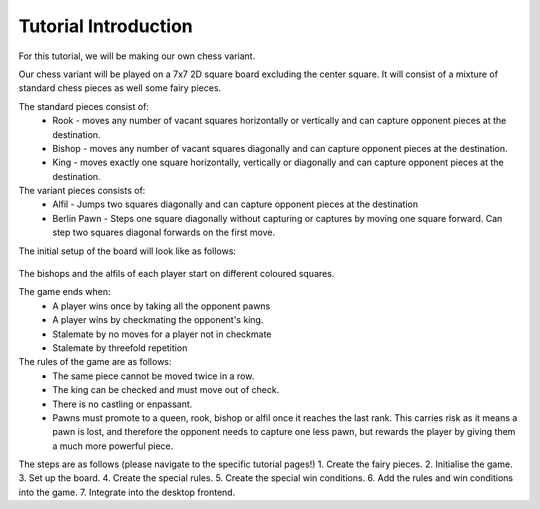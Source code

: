 ************************
Tutorial Introduction
************************

For this tutorial, we will be making our own chess variant.

Our chess variant will be played on a 7x7 2D square board excluding the center square.
It will consist of a mixture of standard chess pieces as well some fairy pieces.

The standard pieces consist of:
  - Rook - moves any number of vacant squares horizontally or vertically and can capture opponent pieces at the destination.
  - Bishop - moves any number of vacant squares diagonally and can capture opponent pieces at the destination.
  - King - moves exactly one square horizontally, vertically or diagonally and can capture opponent pieces at the destination.

The variant pieces consists of:
  - Alfil - Jumps two squares diagonally and can capture opponent pieces at the destination
  - Berlin Pawn - Steps one square diagonally without capturing or captures by moving one square forward. Can step two squares diagonal forwards on the first move. 

The initial setup of the board will look like as follows:

.. figure:: /../_static/TutorialChessFigure.png
    :width: 50%

The bishops and the alfils of each player start on different coloured squares.

The game ends when:
  - A player wins once by taking all the opponent pawns
  - A player wins by checkmating the opponent's king.
  - Stalemate by no moves for a player not in checkmate
  - Stalemate by threefold repetition

The rules of the game are as follows:
  - The same piece cannot be moved twice in a row.
  - The king can be checked and must move out of check.
  - There is no castling or enpassant.
  - Pawns must promote to a queen, rook, bishop or alfil once it reaches the last rank. This carries risk as it means a pawn is lost, and therefore the opponent needs to capture one less pawn, but rewards the player by giving them a much more powerful piece.

The steps are as follows (please navigate to the specific tutorial pages!)
1. Create the fairy pieces.
2. Initialise the game.
3. Set up the board.
4. Create the special rules.
5. Create the special win conditions.
6. Add the rules and win conditions into the game.
7. Integrate into the desktop frontend.
